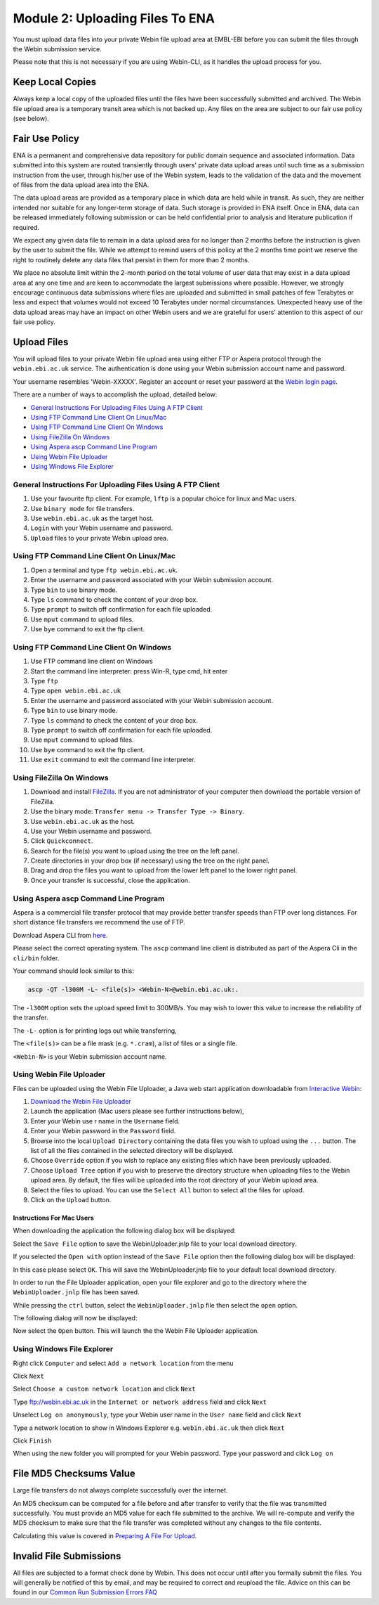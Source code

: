 ================================
Module 2: Uploading Files To ENA
================================

You must upload data files into your private Webin file upload area at EMBL-EBI
before you can submit the files through the Webin submission service.

Please note that this is not necessary if you are using Webin-CLI, as it
handles the upload process for you.


Keep Local Copies
=================

Always keep a local copy of the uploaded files until the files have been
successfully submitted and archived. The Webin file upload area is a temporary
transit area which is not backed up. Any files on the area are subject to
our fair use policy (see below).


Fair Use Policy
===============

ENA is a permanent and comprehensive data repository for public domain sequence
and associated information. Data submitted into this system are routed
transiently through users' private data upload areas until such time as a
submission instruction from the user, through his/her use of the Webin system,
leads to the validation of the data and the movement of files from the data
upload area into the ENA.

The data upload areas are provided as a temporary place in which data are held
while in transit. As such, they are neither intended nor suitable for any
longer-term storage of data. Such storage is provided in ENA itself. Once in
ENA, data can be released immediately following submission or can be held
confidential prior to analysis and literature publication if required.

We expect any given data file to remain in a data upload area for no longer
than 2 months before the instruction is given by the user to submit the file.
While we attempt to remind users of this policy at the 2 months time point we
reserve the right to routinely delete any data files that persist in them for
more than 2 months.

We place no absolute limit within the 2-month period on the total volume of
user data that may exist in a data upload area at any one time and are keen to
accommodate the largest submissions where possible. However, we strongly
encourage continuous data submissions where files are uploaded and submitted in
small patches of few Terabytes or less and expect that volumes would not exceed
10 Terabytes under normal circumstances. Unexpected heavy use of the data
upload areas may have an impact on other Webin users and we are grateful for
users' attention to this aspect of our fair use policy.


Upload Files
============

You will upload files to your private Webin file upload area using either FTP
or Aspera protocol through the ``webin.ebi.ac.uk`` service. The authentication
is done using your Webin submission account name and password.

Your username resembles 'Webin-XXXXX'. Register an account or reset your
password at the `Webin login page
<https://www.ebi.ac.uk/ena/submit/sra/#home>`_.

There are a number of ways to accomplish the upload, detailed below:

- `General Instructions For Uploading Files Using A FTP Client`_
- `Using FTP Command Line Client On Linux/Mac`_
- `Using FTP Command Line Client On Windows`_
- `Using FileZilla On Windows`_
- `Using Aspera ascp Command Line Program`_
- `Using Webin File Uploader`_
- `Using Windows File Explorer`_


General Instructions For Uploading Files Using A FTP Client
-----------------------------------------------------------

1. Use your favourite ftp client. For example, ``lftp`` is a popular choice for
   linux and Mac users.
2. Use ``binary mode`` for file transfers.
3. Use ``webin.ebi.ac.uk`` as the target host.
4. ``Login`` with your Webin username and password.
5. ``Upload`` files to your private Webin upload area.


Using FTP Command Line Client On Linux/Mac
------------------------------------------

1. Open a terminal and type ``ftp webin.ebi.ac.uk``.
2. Enter the username and password  associated with your Webin submission
   account.
3. Type ``bin`` to use binary mode.
4. Type ``ls`` command to check the content of your drop box.
5. Type ``prompt`` to switch off confirmation for each file uploaded.
6. Use ``mput`` command to upload files.
7. Use ``bye`` command to exit the ftp client.


Using FTP Command Line Client On Windows
----------------------------------------

1. Use FTP command line client on Windows
2. Start the command line interpreter: press Win-R, type cmd, hit enter
3. Type ``ftp``
4. Type ``open webin.ebi.ac.uk``
5. Enter the username and password associated with your Webin submission
   account.
6. Type ``bin`` to use binary mode.
7. Type ``ls`` command to check the content of your drop box.
8. Type ``prompt`` to switch off confirmation for each file uploaded.
9. Use ``mput`` command to upload files.
10. Use ``bye`` command to exit the ftp client.
11. Use ``exit`` command to exit the command line interpreter.


Using FileZilla On Windows
--------------------------

1. Download and install `FileZilla <https://filezilla-project.org/>`_.
   If you are not administrator of your computer then download the portable
   version of FileZilla.
2. Use the binary mode: ``Transfer menu -> Transfer Type -> Binary``.
3. Use ``webin.ebi.ac.uk`` as the host.
4. Use your Webin username and password.
5. Click ``Quickconnect``.
6. Search for the file(s) you want to upload using the tree on the left panel.
7. Create directories in your drop box (if necessary) using the tree on the
   right panel.
8. Drag and drop the files you want to upload from the lower left panel to the
   lower right panel.
9. Once your transfer is successful, close the application.


Using Aspera ascp Command Line Program
--------------------------------------

Aspera is a commercial file transfer protocol that may provide better transfer
speeds than FTP over long distances. For short distance file transfers we
recommend the use of FTP.

Download Aspera CLI from
`here <https://downloads.asperasoft.com/en/downloads/62>`_.

Please select the correct operating system. The ``ascp`` command line client is
distributed as part of the Aspera Cli in the ``cli/bin`` folder.

Your command should look similar to this:

.. code-block:: bash

    ascp -QT -l300M -L- <file(s)> <Webin-N>@webin.ebi.ac.uk:.


The ``-l300M`` option sets the upload speed limit to 300MB/s. You may wish to
lower this value to increase the reliability of the transfer.

The ``-L-`` option is for printing logs out while transferring,

The ``<file(s)>`` can be a file mask (e.g. ``*.cram``), a list of files or a
single file.

``<Webin-N>`` is your Webin submission account name.


Using Webin File Uploader
-------------------------

Files can be uploaded using the Webin File Uploader, a Java web start
application downloadable from
`Interactive Webin <https://www.ebi.ac.uk/ena/submit/sra/>`_:

.. image:: images/webin_file_upload_01.png

1. `Download the Webin File Uploader
   <http://www.ebi.ac.uk/ena/upload/WebinUploader.jnlp>`_
2. Launch the application (Mac users please see further instructions below),
3. Enter your Webin use r name in the ``Username`` field.
4. Enter your Webin password in the ``Password`` field.
5. Browse into the local ``Upload Directory`` containing the data files you
   wish to upload using the ``...`` button. The list of all the files contained
   in the selected directory will be displayed.
6. Choose ``Override`` option if you wish to replace any existing files which
   have been previously uploaded.
7. Choose ``Upload Tree`` option if you wish to preserve the directory
   structure when uploading files to the Webin upload area. By default, the
   files will be uploaded into the root directory of your Webin upload area.
8. Select the files to upload. You can use the ``Select All`` button to select
   all the files for upload.
9. Click on the ``Upload`` button.


Instructions For Mac Users
^^^^^^^^^^^^^^^^^^^^^^^^^^

When downloading the application the following dialog box will be displayed:

.. image:: images/webin_file_upload_02.png

Select the ``Save File`` option to save the WebinUploader.jnlp file to your
local download directory.

If you selected the ``Open with`` option instead of the ``Save File`` option
then the following dialog box will be displayed:

.. image:: images/webin_file_upload_03.png

In this case please select ``OK``. This will save the WebinUploader.jnlp file
to your default local download directory.

In order to run the File Uploader application, open your file explorer and go
to the directory where the ``WebinUploader.jnlp`` file has been saved.

While pressing the ``ctrl`` button, select the ``WebinUploader.jnlp`` file then
select the ``open`` option.

The following dialog will now be displayed:

.. image:: images/webin_file_upload_04.png

Now select the ``Open`` button. This will launch the the Webin File Uploader
application.


Using Windows File Explorer
---------------------------

Right click ``Computer`` and select ``Add a network location`` from the menu

.. image:: images/windows_explorer_upload_01.png

Click ``Next``

.. image:: images/windows_explorer_upload_02.png

Select ``Choose a custom network location`` and click ``Next``

.. image:: images/windows_explorer_upload_03.png

Type ftp://webin.ebi.ac.uk in the ``Internet or network address`` field and
click ``Next``

.. image:: images/windows_explorer_upload_04.png

Unselect ``Log on anonymously``, type your Webin user name in the ``User name``
field and click ``Next``

.. image:: images/windows_explorer_upload_05.png

Type a network location to show in Windows Explorer e.g. ``webin.ebi.ac.uk``
then click ``Next``

.. image:: images/windows_explorer_upload_06.png

Click ``Finish``

.. image:: images/windows_explorer_upload_07.png

When using the new folder you will prompted for your Webin password. Type your
password and click ``Log on``

.. image:: images/windows_explorer_upload_08.png


File MD5 Checksums Value
========================

Large file transfers do not always complete successfully over the internet.

An MD5 checksum can be computed for a file before and after transfer
to verify that the file was transmitted successfully. You must provide an MD5
value for each file submitted to the archive. We will re-compute and verify the
MD5 checksum to make sure that the file transfer was completed without any
changes to the file contents.

Calculating this value is covered in `Preparing A File For Upload
<upload_01.html>`_.


Invalid File Submissions
========================

All files are subjected to a format check done by Webin. This does not occur
until after you formally submit the files. You will generally be notified of
this by email, and may be required to correct and reupload the file.
Advice on this can be found in our `Common Run Submission Errors FAQ
<faq_run_error.html>`_
